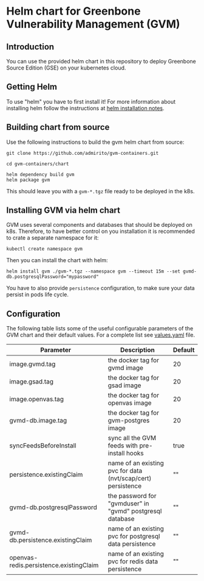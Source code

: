 * Helm chart for Greenbone Vulnerability Management (GVM)
** Introduction
You can use the provided helm chart in this repository to deploy
Greenbone Source Edition (GSE) on your kubernetes cloud.

** Getting Helm
To use "helm" you have to first install it! For more information about
installing helm follow the instructions at [[https://github.com/helm/helm#install][helm installation notes]].

** Building chart from source
Use the following instructions to build the gvm helm chart from
source:

#+NAME: build helm chart for gvm
#+BEGIN_SRC shell
git clone https://github.com/admirito/gvm-containers.git

cd gvm-containers/chart

helm dependency build gvm
helm package gvm
#+END_SRC

This should leave you with a =gvm-*.tgz= file ready to be deployed in
the k8s.

** Installing GVM via helm chart
GVM uses several components and databases that should be deployed on
k8s. Therefore, to have better control on you installation it is
recommended to crate a separate namespace for it:

#+NAME: create a namespace for GVM installation
#+BEGIN_SRC shell
kubectl create namespace gvm
#+END_SRC

Then you can install the chart with helm:

#+NAME: install GVM helm chart
#+BEGIN_SRC shell
helm install gvm ./gvm-*.tgz --namespace gvm --timeout 15m --set gvmd-db.postgresqlPassword="mypassword"
#+END_SRC

You have to also provide =persistence= configuration, to make sure your
data persist in pods life cycle.

** Configuration
The following table lists some of the useful configurable parameters
of the GVM chart and their default values. For a complete list see
[[./gvm/values.yaml][values.yaml]] file.

| Parameter                               | Description                                                  | Default |
|-----------------------------------------+--------------------------------------------------------------+---------|
| image.gvmd.tag                          | the docker tag for gvmd image                                | 20     |
| image.gsad.tag                          | the docker tag for gsad image                                | 20     |
| image.openvas.tag                       | the docker tag for openvas image                             | 20     |
| gvmd-db.image.tag                       | the docker tag for gvm-postgres image                        | 20     |
| syncFeedsBeforeInstall                  | sync all the GVM feeds with pre-install hooks                | true    |
| persistence.existingClaim               | name of an existing pvc for data (nvt/scap/cert) persistence | ""      |
| gvmd-db.postgresqlPassword              | the password for "gvmduser" in "gvmd" postgresql database    | ""      |
| gvmd-db.persistence.existingClaim       | name of an existing pvc for postgresql data persistence      | ""      |
| openvas-redis.persistence.existingClaim | name of an existing pvc for redis data persistence           | ""      |
